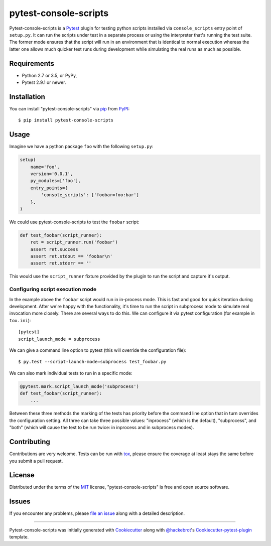 pytest-console-scripts
===================================

.. image:: https://travis-ci.org/kvas-it/pytest-console-scripts.svg?branch=master
    :target: https://travis-ci.org/kvas-it/pytest-console-scripts
    :alt: See Build Status on Travis CI

Pytest-console-scripts is a `Pytest`_ plugin for testing python scripts
installed via ``console_scripts`` entry point of ``setup.py``. It can run the
scripts under test in a separate process or using the interpreter that's
running the test suite.  The former mode ensures that the script will run in an
environment that is identical to normal execution whereas the latter one allows
much quicker test runs during development while simulating the real runs as
much as possible.


Requirements
------------

* Python 2.7 or 3.5, or PyPy,
* Pytest 2.9.1 or newer.


Installation
------------

You can install "pytest-console-scripts" via `pip`_ from `PyPI`_::

    $ pip install pytest-console-scripts


Usage
-----

Imagine we have a python package ``foo`` with the following ``setup.py``:

.. code-block:: python

    setup(
        name='foo',
        version='0.0.1',
        py_modules=['foo'],
        entry_points={
            'console_scripts': ['foobar=foo:bar']
        },
    )

We could use pytest-console-scripts to test the ``foobar`` script:

.. code-block:: python

    def test_foobar(script_runner):
        ret = script_runner.run('foobar')
        assert ret.success
        assert ret.stdout == 'foobar\n'
        assert ret.stderr == ''

This would use the ``script_runner`` fixture provided by the plugin to
run the script and capture it's output.

Configuring script execution mode
~~~~~~~~~~~~~~~~~~~~~~~~~~~~~~~~~

In the example above the ``foobar`` script would run in in-process mode. This
is fast and good for quick iteration during development. After we're happy with
the functionality, it's time to run the script in subprocess mode to simulate
real invocation more closely. There are several ways to do this. We can
configure it via pytest configuration (for example in ``tox.ini``)::

     [pytest]
     script_launch_mode = subprocess

We can give a command line option to pytest (this will override the
configuration file)::

    $ py.test --script-launch-mode=subprocess test_foobar.py

We can also mark individual tests to run in a specific mode:

.. code-block:: python

    @pytest.mark.script_launch_mode('subprocess')
    def test_foobar(script_runner):
        ...

Between these three methods the marking of the tests has priority before the
command line option that in turn overrides the configuration setting. All three
can take three possible values: "inprocess" (which is the default),
"subprocess", and "both" (which will cause the test to be run twice: in
inprocess and in subprocess modes).


Contributing
------------
Contributions are very welcome. Tests can be run with `tox`_, please ensure
the coverage at least stays the same before you submit a pull request.


License
-------

Distributed under the terms of the `MIT`_ license, "pytest-console-scripts"
is free and open source software.


Issues
------

If you encounter any problems, please `file an issue`_ along with a detailed
description.


----

Pytest-console-scripts was initially generated with `Cookiecutter`_ along with
`@hackebrot`_'s `Cookiecutter-pytest-plugin`_ template.

.. _`Cookiecutter`: https://github.com/audreyr/cookiecutter
.. _`@hackebrot`: https://github.com/hackebrot
.. _`MIT`: http://opensource.org/licenses/MIT
.. _`cookiecutter-pytest-plugin`: https://github.com/pytest-dev/cookiecutter-pytest-plugin
.. _`file an issue`: https://github.com/kvas-it/pytest-console-scripts/issues
.. _`pytest`: https://github.com/pytest-dev/pytest
.. _`tox`: https://tox.readthedocs.org/en/latest/
.. _`pip`: https://pypi.python.org/pypi/pip/
.. _`PyPI`: https://pypi.python.org/pypi
